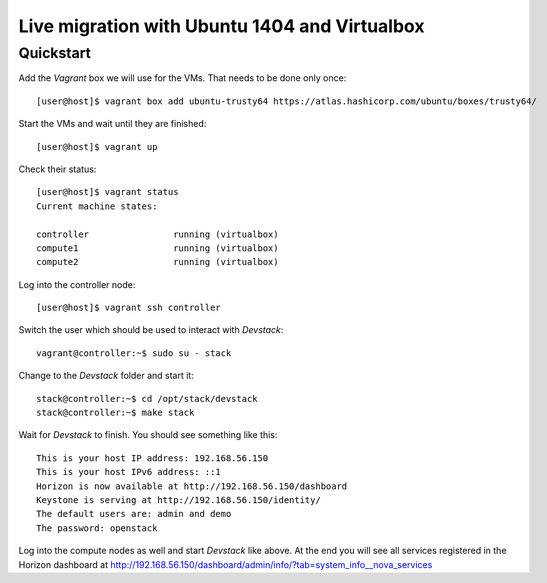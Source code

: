 ==============================================
Live migration with Ubuntu 1404 and Virtualbox
==============================================

Quickstart
==========

Add the *Vagrant* box we will use for the VMs. That needs to be done only once::

    [user@host]$ vagrant box add ubuntu-trusty64 https://atlas.hashicorp.com/ubuntu/boxes/trusty64/

Start the VMs and wait until they are finished::

    [user@host]$ vagrant up

Check their status::

    [user@host]$ vagrant status
    Current machine states:

    controller                running (virtualbox)
    compute1                  running (virtualbox)
    compute2                  running (virtualbox)

Log into the controller node::

    [user@host]$ vagrant ssh controller

Switch the user which should be used to interact with *Devstack*::

    vagrant@controller:~$ sudo su - stack

Change to the *Devstack* folder and start it::

    stack@controller:~$ cd /opt/stack/devstack
    stack@controller:~$ make stack

Wait for *Devstack* to finish. You should see something like this::

    This is your host IP address: 192.168.56.150
    This is your host IPv6 address: ::1
    Horizon is now available at http://192.168.56.150/dashboard
    Keystone is serving at http://192.168.56.150/identity/
    The default users are: admin and demo
    The password: openstack

Log into the compute nodes as well and start *Devstack* like above.
At the end you will see all services registered in the Horizon dashboard
at http://192.168.56.150/dashboard/admin/info/?tab=system_info__nova_services